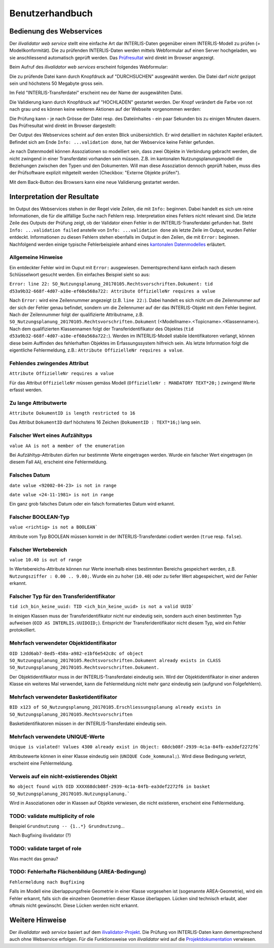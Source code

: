 ================
Benutzerhandbuch
================

Bedienung des Webservices
=========================

Der *ilivalidator web service* stellt eine einfache Art dar INTERLIS-Daten gegenüber einem INTERLIS-Modell  zu prüfen (= Modellkonformität). Die zu prüfenden INTERLIS-Daten werden mittels Webformular auf einen Server hochgeladen, wo sie anschliessend automatisch geprüft werden. Das Prüfresultat_ wird direkt im Browser angezeigt. 

Beim Aufruf des *ilivalidator web services* erscheint folgendes Webformular:

.. image:: images/ilivalidator01.png

Die zu prüfende Datei kann durch Knopfdruck auf "DURCHSUCHEN" ausgewählt werden. Die Datei darf *nicht* gezippt sein und höchstens 50 Megabyte gross sein.

.. image:: images/ilivalidator02.png

Im Feld "INTERLIS-Transferdatei" erscheint neu der Name der ausgewählten Datei.

.. image:: images/ilivalidator03.png

Die Validierung kann durch Knopfdruck auf "HOCHLADEN" gestartet werden. Der Knopf verändert die Farbe von rot nach grau und es können keine weiteren Aktionen auf der Webseite vorgenommen werden:

.. image:: images/ilivalidator04.png

Die Prüfung kann - je nach Grösse der Datei resp. des Dateiinhaltes - ein paar Sekunden bis zu einigen Minuten dauern. Das Prüfresultat wird direkt im Browser dargestellt:

.. image:: images/ilivalidator05.png

Der Output des Webservices scheint auf den ersten Blick unübersichtlich. Er wird detailliert im nächsten Kapitel erläutert. Befindet sich am Ende ``Info: ...validation done``, hat der Webservice keine Fehler gefunden.

Je nach Datenmodell können Assoziationen so modelliert sein, dass zwei Objekte in Verbindung gebracht werden, die nicht zwingend in einer Transferdatei vorhanden sein müssen. Z.B. im kantonalen Nutzungsplanungsmodell die Beziehungen zwischen den Typen und den Dokumenten. Will man diese Assoziation dennoch geprüft haben, muss dies der Prüfsoftware explizit mitgeteilt werden (Checkbox: "Externe Objekte prüfen"). 

.. image:: images/ilivalidator06.png

Mit dem Back-Button des Browsers kann eine neue Validierung gestartet werden.



Interpretation der Resultate
============================

.. _Prüfresultat:

Im Output des Webservices stehen in der Regel viele Zeilen, die mit ``Info:`` beginnen. Dabei handelt es sich um reine Informationen, die für die allfällige Suche nach Fehlern resp. Interpretation eines Fehlers nicht relevant sind. Die letzte Zeile des Outputs der Prüfung zeigt, ob der Validator einen Fehler in der INTERLIS-Transferdatei gefunden hat. Steht ``Info: ...validation failed`` anstelle von ``Info: ...validation done`` als letzte Zeile im Output, wurden Fehler entdeckt. Informationen zu diesen Fehlern stehen ebenfalls im Output in den Zeilen, die mit ``Error:`` beginnen. Nachfolgend werden einige typische Fehlerbeispiele anhand eines `kantonalen Datenmodelles <http://geo.so.ch/models/ARP/SO_Nutzungsplanung_20170105.ili>`_ erläutert.

Allgemeine Hinweise
-------------------

Ein entdeckter Fehler wird im Ouput mit ``Error:`` ausgewiesen. Dementsprechend kann einfach nach diesem Schlüsselwort gesucht werden. Ein einfaches Beispiel sieht so aus:

``Error: line 22: SO_Nutzungsplanung_20170105.Rechtsvorschriften.Dokument: tid d53a9b32-668f-4d07-a10e-ef60a568a722: Attribute OffizielleNr requires a value``

Nach ``Error:`` wird eine Zeilennummer angezeigt (z.B. ``line 22:``). Dabei handelt es sich nicht um die Zeilennummer auf der sich der Fehler genau befindet, sondern um die Zeilennumer auf der das INTERLIS-Objekt mit dem Fehler beginnt. Nach der Zeilennummer folgt der qualifizierte Attributname, z.B. ``SO_Nutzungsplanung_20170105.Rechtsvorschriften.Dokument`` (<Modellname>.<Topicname>.<Klassenname>). Nach dem qualifizierten Klassennamen folgt der Transferidentifikator des Objektes (``tid d53a9b32-668f-4d07-a10e-ef60a568a722:``). Werden im INTERLIS-Modell stabile Identifikatoren verlangt, können diese beim Auffinden des fehlerhaften Objektes im Erfassungssystem hilfreich sein. Als letzte Information folgt die eigentliche Fehlermeldung, z.B.: ``Attribute OffizielleNr requires a value``.


Fehlendes zwingendes Attribut
-----------------------------

``Attribute OffizielleNr requires a value``

Für das Attribut ``OffizielleNr`` müssen gemäss Modell (``OffizielleNr : MANDATORY TEXT*20;``
) zwingend Werte erfasst werden. 


Zu lange Attributwerte
----------------------

``Attribute DokumentID is length restricted to 16``

Das Attribut ``DokumentID`` darf höchstens 16 Zeichen (``DokumentID : TEXT*16;``) lang sein.


Falscher Wert eines Aufzähltyps
-------------------------------

``value AA is not a member of the enumeration``

Bei Aufzähltyp-Attributen dürfen nur bestimmte Werte eingetragen werden. Wurde ein falscher Wert eingetragen (in diesem Fall ``AA``), erscheint eine Fehlermeldung.

Falsches Datum
--------------

``date value <92002-04-23> is not in range``

``date value <24-11-1981> is not in range``

Ein ganz grob falsches Datum oder ein falsch formatiertes Datum wird erkannt. 


Falscher BOOLEAN-Typ
--------------------

``value <richtig> is not a BOOLEAN```

Attribute vom Typ BOOLEAN müssen korrekt in der INTERLIS-Transferdatei codiert werden (``true`` resp. ``false``).


Falscher Wertebereich
---------------------

``value 10.40 is out of range``

In Wertebereichs-Attribute können nur Werte innerhalb eines bestimmten Bereichs gespeichert werden, z.B. ``Nutzungsziffer : 0.00 .. 9.00;``. Wurde ein zu hoher (``10.40``) oder zu tiefer Wert abgespeichert, wird der Fehler erkannt.


Falscher Typ für den Transferidentifikator
------------------------------------------
``tid ich_bin_keine_uuid: TID <ich_bin_keine_uuid> is not a valid UUID```

In einigen Klassen muss der Transferidentifikator nicht nur eindeutig sein, sondern auch einen bestimmten Typ aufweisen (``OID AS INTERLIS.UUIDOID;``). Entspricht der Transferidentifikator nicht diesem Typ, wird ein Fehler protokolliert.


Mehrfach verwendeter Objektidentifikator
----------------------------------------

``OID 12dd6ab7-8ed5-458a-a982-e1bf6e542c8c of object SO_Nutzungsplanung_20170105.Rechtsvorschriften.Dokument already exists in CLASS SO_Nutzungsplanung_20170105.Rechtsvorschriften.Dokument.``

Der Objektidentifikator muss in der INTERLIS-Transferdatei eindeutig sein. Wird der Objektidentifikator in einer anderen Klasse ein weiteres Mal verwendet, kann die Fehlermeldung nicht mehr ganz eindeutig sein (aufgrund von Folgefehlern).


Mehrfach verwendeter Basketidentifikator
----------------------------------------

``BID x123 of SO_Nutzungsplanung_20170105.Erschliessungsplanung already exists in SO_Nutzungsplanung_20170105.Rechtsvorschriften``

Basketidentifikatoren müssen in der INTERLIS-Transferdatei eindeutig sein.


Mehrfach verwendete UNIQUE-Werte
--------------------------------

``Unique is violated! Values 4300 already exist in Object: 68dcb08f-2939-4c1a-84fb-ea3def2272f6```

Attributewerte können in einer Klasse eindeutig sein (``UNIQUE Code_kommunal;``). Wird diese Bedingung verletzt, erscheint eine Fehlermeldung.


Verweis auf ein nicht-existierendes Objekt
------------------------------------------

``No object found with OID XXXX68dcb08f-2939-4c1a-84fb-ea3def2272f6 in basket SO_Nutzungsplanung_20170105.Nutzungsplanung.```

Wird in Assoziationen oder in Klassen auf Objekte verwiesen, die nicht existieren, erscheint eine Fehlermeldung.


TODO: validate multiplicity of role
-----------------------------------

Beispiel ``Grundnutzung -- {1..*} Grundnutzung``...

Nach Bugfixing ilivalidator (?)


TODO: validate target of role
----------------------------

Was macht das genau?


TODO: Fehlerhafte Flächenbildung (AREA-Bedingung)
-------------------------------------------------

``Fehlermeldung nach Bugfixing``

Falls im Modell eine überlappungsfreie Geometrie in einer Klasse vorgesehen ist (sogenannte AREA-Geometrie), wird ein Fehler erkannt, falls sich die einzelnen Geometrien dieser Klasse überlappen. Lücken sind technisch erlaubt, aber oftmals nicht gewünscht. Diese Lücken werden nicht erkannt.


Weitere Hinweise
================

Der *ilivalidator web service* basiert auf dem `ilivalidator-Projekt <https://github.com/claeis/ilivalidator>`_. Die Prüfung von INTERLIS-Daten kann dementsprechend auch ohne Webservice erfolgen. Für die Funktionsweise von *ilivalidator* wird auf die `Projektdokumentation <https://github.com/claeis/ilivalidator/blob/master/docs/ilivalidator.rst>`_ verwiesen. 

